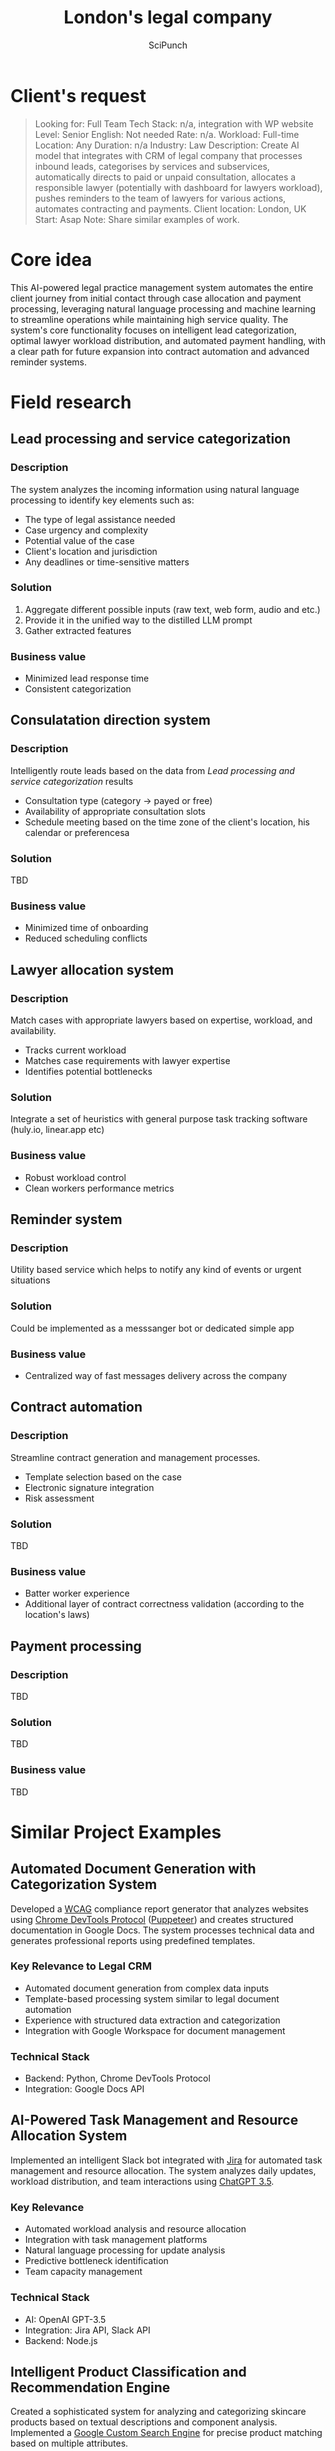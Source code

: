 #+title: London's legal company
#+author: SciPunch

* Table of contents                                                     :toc:noexport:
- [[#clients-request][Client's request]]
- [[#core-idea][Core idea]]
- [[#field-research][Field research]]
  - [[#lead-processing-and-service-categorization][Lead processing and service categorization]]
  - [[#consulatation-direction-system][Consulatation direction system]]
  - [[#lawyer-allocation-system][Lawyer allocation system]]
  - [[#reminder-system][Reminder system]]
  - [[#contract-automation][Contract automation]]
  - [[#payment-processing][Payment processing]]
- [[#similar-project-examples][Similar Project Examples]]
  - [[#automated-document-generation-with-categorization-system][Automated Document Generation with Categorization System]]
  - [[#ai-powered-task-management-and-resource-allocation-system][AI-Powered Task Management and Resource Allocation System]]
  - [[#intelligent-product-classification-and-recommendation-engine][Intelligent Product Classification and Recommendation Engine]]
  - [[#advanced-string-matching-and-entity-resolution-system][Advanced String Matching and Entity Resolution System]]
- [[#approximate-time-and-cost][Approximate time and cost]]
  -  [[#revised-project-scope-for-3-months][Revised Project Scope for 3 Months]]
  - [[#features-to-simplify-or-postpone][Features to Simplify or Postpone]]

* Client's request
#+begin_quote
Looking for: Full Team
Tech Stack: n/a, integration with WP website
Level: Senior
English: Not needed
Rate: n/a.
Workload: Full-time
Location: Any
Duration: n/a
Industry: Law
Description: Create AI model that integrates with CRM of legal company that processes inbound leads, categorises by services and subservices, automatically directs to paid or unpaid consultation, allocates a responsible lawyer (potentially with dashboard for lawyers workload), pushes reminders to the team of lawyers for various actions, automates contracting and payments.
Client location: London, UK
Start: Asap
Note: Share similar examples of work.
#+end_quote

* Core idea
This AI-powered legal practice management system automates the entire client journey from initial contact through case allocation and payment processing, leveraging natural language processing and machine learning to streamline operations while maintaining high service quality. The system's core functionality focuses on intelligent lead categorization, optimal lawyer workload distribution, and automated payment handling, with a clear path for future expansion into contract automation and advanced reminder systems.

* Field research
** Lead processing and service categorization

*** Description

The system analyzes the incoming information using natural language processing to identify key elements such as:
- The type of legal assistance needed
- Case urgency and complexity
- Potential value of the case
- Client's location and jurisdiction
- Any deadlines or time-sensitive matters
 
*** Solution

1. Aggregate different possible inputs (raw text, web form, audio and etc.)
2. Provide it in the unified way to the distilled LLM prompt
3. Gather extracted features

*** Business value

- Minimized lead response time
- Consistent categorization

** Consulatation direction system

*** Description

Intelligently route leads based on the data from [[*Lead processing and service categorization][Lead processing and service categorization]] results
- Consultation type (category -> payed or free)
- Availability of appropriate consultation slots
- Schedule meeting based on the time zone of the client's location, his calendar or preferencesa

*** Solution

TBD

*** Business value

- Minimized time of onboarding
- Reduced scheduling conflicts

** Lawyer allocation system

*** Description

Match cases with appropriate lawyers based on expertise, workload, and availability.
- Tracks current workload
- Matches case requirements with lawyer expertise
- Identifies potential bottlenecks

*** Solution

Integrate a set of heuristics with general purpose task tracking software (huly.io, linear.app etc)

*** Business value

- Robust workload control
- Clean workers performance metrics

** Reminder system

*** Description

Utility based service which helps to notify any kind of events or urgent situations

*** Solution

Could be implemented as a messsanger bot or dedicated simple app

*** Business value

- Centralized way of fast messages delivery across the company

** Contract automation

*** Description

Streamline contract generation and management processes.
- Template selection based on the case
- Electronic signature integration
- Risk assessment

*** Solution

TBD

*** Business value

- Batter worker experience
- Additional layer of contract correctness validation (according to the location's laws)

** Payment processing

*** Description

TBD

*** Solution

TBD

*** Business value

TBD

* Similar Project Examples
** Automated Document Generation with Categorization System

Developed a [[https://www.w3.org/WAI/standards-guidelines/wcag/][WCAG]] compliance report generator that analyzes websites using [[https://chromedevtools.github.io/devtools-protocol/][Chrome DevTools Protocol]] ([[https://pptr.dev/][Puppeteer]]) and creates structured documentation in Google Docs. The system processes technical data and generates professional reports using predefined templates.

*** Key Relevance to Legal CRM
- Automated document generation from complex data inputs
- Template-based processing system similar to legal document automation
- Experience with structured data extraction and categorization
- Integration with Google Workspace for document management

*** Technical Stack
- Backend: Python, Chrome DevTools Protocol
- Integration: Google Docs API

** AI-Powered Task Management and Resource Allocation System

Implemented an intelligent Slack bot integrated with [[https://www.atlassian.com/software/jira][Jira]] for automated task management and resource allocation. The system analyzes daily updates, workload distribution, and team interactions using [[https://openai.com/index/chatgpt/][ChatGPT 3.5]].

*** Key Relevance
- Automated workload analysis and resource allocation
- Integration with task management platforms
- Natural language processing for update analysis
- Predictive bottleneck identification
- Team capacity management

*** Technical Stack
- AI: OpenAI GPT-3.5
- Integration: Jira API, Slack API
- Backend: Node.js

** Intelligent Product Classification and Recommendation Engine

Created a sophisticated system for analyzing and categorizing skincare products based on textual descriptions and component analysis. Implemented a [[https://developers.google.com/custom-search][Google Custom Search Engine]] for precise product matching based on multiple attributes.

*** Key Relevance
- Complex categorization system implementation
- Multi-attribute matching algorithms
- Recommendation engine development
- Data extraction from unstructured text
- Search optimization for specific domains

*** Technical Stack
- ML: TensorFlow
- Backend: Python
- API: FastAPI

** Advanced String Matching and Entity Resolution System

Developed a high-performance system for real-time sports team name matching across multiple data sources. Implemented fuzzy matching algorithms and [[https://en.wikipedia.org/wiki/Machine_learning][machine learning]]-based optimization for accurate entity resolution before [[https://en.wikipedia.org/wiki/Large_language_model][LLM]] popularity.

*** Key Relevance
- Robust entity matching for client and case data
- High-accuracy text normalization
- Real-time processing capabilities
- Machine learning optimization techniques
- Handling inconsistent data inputs

*** Technical Stack
- ML: Scikit-learn
- Backend: Python, Java, Node
- Database: PostgreSQL

* Approximate time and cost
Cost Analysis at €30/hour

Working hours per month: 160 hours
Monthly cost per developer: €4,800
Two developers for 3 months: €28,800 total base cost

**  Revised Project Scope for 3 Months

*** Lead Processing and Service Categorization

- Basic NLP for lead classification
- Integration with WordPress forms
- Simple categorization system

Cost: €9,600 (2 months of one developer)

*** Lawyer Allocation System

- Basic workload dashboard
- Manual override capabilities
- Integration with existing task tracking software

Cost: €7,200 (1.5 months of one developer)

*** Payment Processing

- Standard payment gateway integration
- Basic invoice generation

Cost: €4,800 (1 month of one developer)

** Features to Simplify or Postpone

*** Consultation Direction System

Replace automated routing with semi-automated system
Use existing scheduling software
Simplified paid/unpaid classification
Cost: €4,800 (1 month of one developer)

*** Features to Exclude for Initial Release

*** Contract Automation

Can be handled manually in initial phase
High complexity for proper implementation
Significant legal considerations needed

*** Advanced Reminder System

Can be replaced with existing tools (Email, Slack)
Complex to implement properly
Not critical for core business operations
